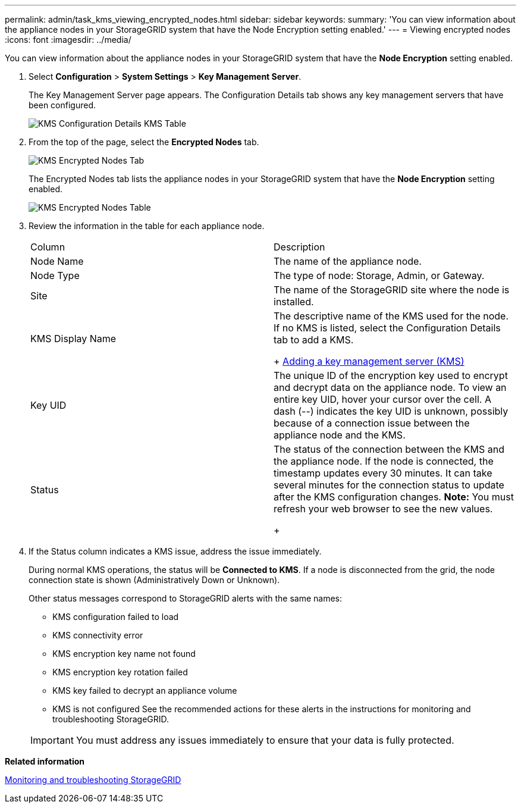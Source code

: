 ---
permalink: admin/task_kms_viewing_encrypted_nodes.html
sidebar: sidebar
keywords: 
summary: 'You can view information about the appliance nodes in your StorageGRID system that have the Node Encryption setting enabled.'
---
= Viewing encrypted nodes
:icons: font
:imagesdir: ../media/

[.lead]
You can view information about the appliance nodes in your StorageGRID system that have the *Node Encryption* setting enabled.

. Select *Configuration* > *System Settings* > *Key Management Server*.
+
The Key Management Server page appears. The Configuration Details tab shows any key management servers that have been configured.
+
image::../media/kms_configuration_details_table.png[KMS Configuration Details KMS Table]

. From the top of the page, select the *Encrypted Nodes* tab.
+
image::../media/kms_encrypted_nodes_tab.png[KMS Encrypted Nodes Tab]
+
The Encrypted Nodes tab lists the appliance nodes in your StorageGRID system that have the *Node Encryption* setting enabled.
+
image::../media/kms_encrypted_nodes_table.png[KMS Encrypted Nodes Table]

. Review the information in the table for each appliance node.
+
|===
| Column| Description
a|
Node Name
a|
The name of the appliance node.
a|
Node Type
a|
The type of node: Storage, Admin, or Gateway.
a|
Site
a|
The name of the StorageGRID site where the node is installed.
a|
KMS Display Name
a|
The descriptive name of the KMS used for the node.     If no KMS is listed, select the Configuration Details tab to add a KMS.
+
xref:task_kms_adding.adoc[Adding a key management server (KMS)]
a|
Key UID
a|
The unique ID of the encryption key used to encrypt and decrypt data on the appliance node. To view an entire key UID, hover your cursor over the cell.    A dash (--) indicates the key UID is unknown, possibly because of a connection issue between the appliance node and the KMS.
a|
Status
a|
The status of the connection between the KMS and the appliance node. If the node is connected, the timestamp updates every 30 minutes. It can take several minutes for the connection status to update after the KMS configuration changes.    *Note:* You must refresh your web browser to see the new values.
+
|===

. If the Status column indicates a KMS issue, address the issue immediately.
+
During normal KMS operations, the status will be *Connected to KMS*. If a node is disconnected from the grid, the node connection state is shown (Administratively Down or Unknown).
+
Other status messages correspond to StorageGRID alerts with the same names:

 ** KMS configuration failed to load
 ** KMS connectivity error
 ** KMS encryption key name not found
 ** KMS encryption key rotation failed
 ** KMS key failed to decrypt an appliance volume
 ** KMS is not configured
See the recommended actions for these alerts in the instructions for monitoring and troubleshooting StorageGRID.

+
IMPORTANT: You must address any issues immediately to ensure that your data is fully protected.

*Related information*

http://docs.netapp.com/sgws-115/topic/com.netapp.doc.sg-troubleshooting/home.html[Monitoring and troubleshooting StorageGRID]
